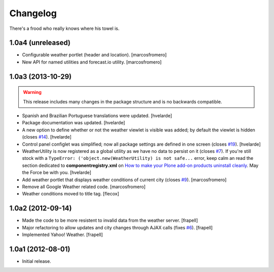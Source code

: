 Changelog
---------

There's a frood who really knows where his towel is.

1.0a4 (unreleased)
^^^^^^^^^^^^^^^^^^

- Configurable weather portlet (header and location). [marcosfromero]

- New API for named utilities and forecast.io utility. [marcosfromero]


1.0a3 (2013-10-29)
^^^^^^^^^^^^^^^^^^

.. Warning::
    This release includes many changes in the package structure and is no
    backwards compatible.

- Spanish and Brazilian Portuguese translations were updated. [hvelarde]

- Package documentation was updated. [hvelarde]

- A new option to define whether or not the weather viewlet is visible was
  added; by default the viewlet is hidden (closes `#14`_). [hvelarde]

- Control panel configlet was simplified; now all package settings are defined
  in one screen (closes `#19`_). [hvelarde]

- WeatherUtility is now registered as a global utility as we have no data to
  persist on it (closes `#7`_). If you're still stock with a
  ``TypeError: ('object.new(WeatherUtility) is not safe...``
  error, keep calm an read the section dedicated to **componentregistry.xml**
  on `How to make your Plone add-on products uninstall cleanly`_. May the
  Force be with you. [hvelarde]

- Add weather portlet that displays weather conditions of current city
  (closes `#9`_). [marcosfromero]

- Remove all Google Weather related code. [marcosfromero]

- Weather conditions moved to title tag. [flecox]


1.0a2 (2012-09-14)
^^^^^^^^^^^^^^^^^^

- Made the code to be more resistent to invalid data from the weather server.
  [frapell]

- Major refactoring to allow updates and city changes through AJAX calls
  (fixes `#6`_). [frapell]

- Implemented Yahoo! Weather. [frapell]


1.0a1 (2012-08-01)
^^^^^^^^^^^^^^^^^^

- Initial release.

.. _`#6`: https://github.com/collective/collective.weather/issues/6
.. _`#7`: https://github.com/collective/collective.weather/issues/7
.. _`#9`: https://github.com/collective/collective.weather/issues/9
.. _`#14`: https://github.com/collective/collective.weather/issues/14
.. _`#19`: https://github.com/collective/collective.weather/issues/19
.. _`How to make your Plone add-on products uninstall cleanly`: http://blog.keul.it/2013/05/how-to-make-your-plone-add-on-products.html
